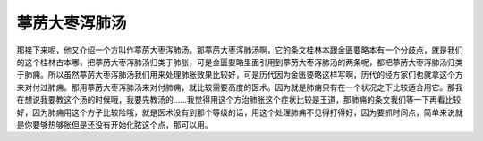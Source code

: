 葶苈大枣泻肺汤
==================

那接下来呢，他又介绍一个方叫作葶苈大枣泻肺汤。那葶苈大枣泻肺汤啊，它的条文桂林本跟金匮要略本有一个分歧点，就是我们的这个桂林古本哪，把葶苈大枣泻肺汤归类于肺胀，可是金匮要略里面引用到葶苈大枣泻肺汤的两条呢，都把葶苈大枣泻肺汤归类于肺痈。所以虽然葶苈大枣泻肺汤我们用来处理肺胀效果比较好，可是历代因为金匮要略这样写啊，历代的经方家们也就拿这个方来对付过肺痈。那用葶苈大枣泻肺汤来对付肺痈，就比较需要高度的医术。因为就是肺痈只有在一个状况之下比较适合用它。那我在想说我要教这个汤的时候哦，我要先教汤的……我觉得用这个方治肺胀这个症状比较是王道，那肺痈的条文我们等一下再看比较好，因为肺痈用这个方子比较险哦，就是医术没有到那个等级的话，用这个处理肺痈不见得打得好，因为要抓时间点，简单来说就是你要够热够胀但是还没有开始化脓这个点，那可以用。
